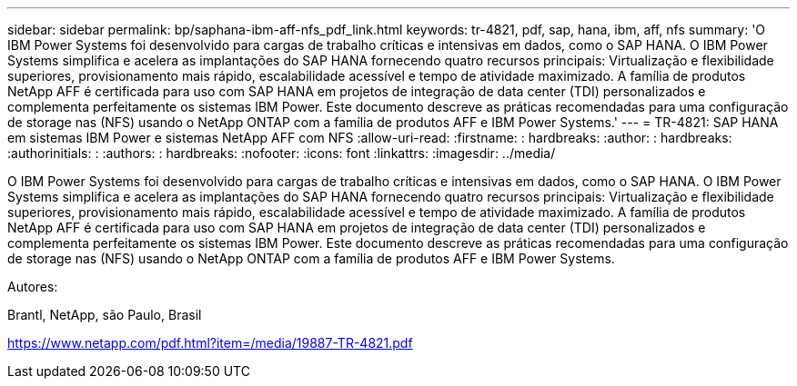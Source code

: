 ---
sidebar: sidebar 
permalink: bp/saphana-ibm-aff-nfs_pdf_link.html 
keywords: tr-4821, pdf, sap, hana, ibm, aff, nfs 
summary: 'O IBM Power Systems foi desenvolvido para cargas de trabalho críticas e intensivas em dados, como o SAP HANA. O IBM Power Systems simplifica e acelera as implantações do SAP HANA fornecendo quatro recursos principais: Virtualização e flexibilidade superiores, provisionamento mais rápido, escalabilidade acessível e tempo de atividade maximizado. A família de produtos NetApp AFF é certificada para uso com SAP HANA em projetos de integração de data center (TDI) personalizados e complementa perfeitamente os sistemas IBM Power. Este documento descreve as práticas recomendadas para uma configuração de storage nas (NFS) usando o NetApp ONTAP com a família de produtos AFF e IBM Power Systems.' 
---
= TR-4821: SAP HANA em sistemas IBM Power e sistemas NetApp AFF com NFS
:allow-uri-read: 
:firstname: : hardbreaks:
:author: : hardbreaks:
:authorinitials: :
:authors: : hardbreaks:
:nofooter: 
:icons: font
:linkattrs: 
:imagesdir: ../media/


[role="lead"]
O IBM Power Systems foi desenvolvido para cargas de trabalho críticas e intensivas em dados, como o SAP HANA. O IBM Power Systems simplifica e acelera as implantações do SAP HANA fornecendo quatro recursos principais: Virtualização e flexibilidade superiores, provisionamento mais rápido, escalabilidade acessível e tempo de atividade maximizado. A família de produtos NetApp AFF é certificada para uso com SAP HANA em projetos de integração de data center (TDI) personalizados e complementa perfeitamente os sistemas IBM Power. Este documento descreve as práticas recomendadas para uma configuração de storage nas (NFS) usando o NetApp ONTAP com a família de produtos AFF e IBM Power Systems.

Autores:

Brantl, NetApp, são Paulo, Brasil

link:https://www.netapp.com/pdf.html?item=/media/19887-TR-4821.pdf["https://www.netapp.com/pdf.html?item=/media/19887-TR-4821.pdf"]
